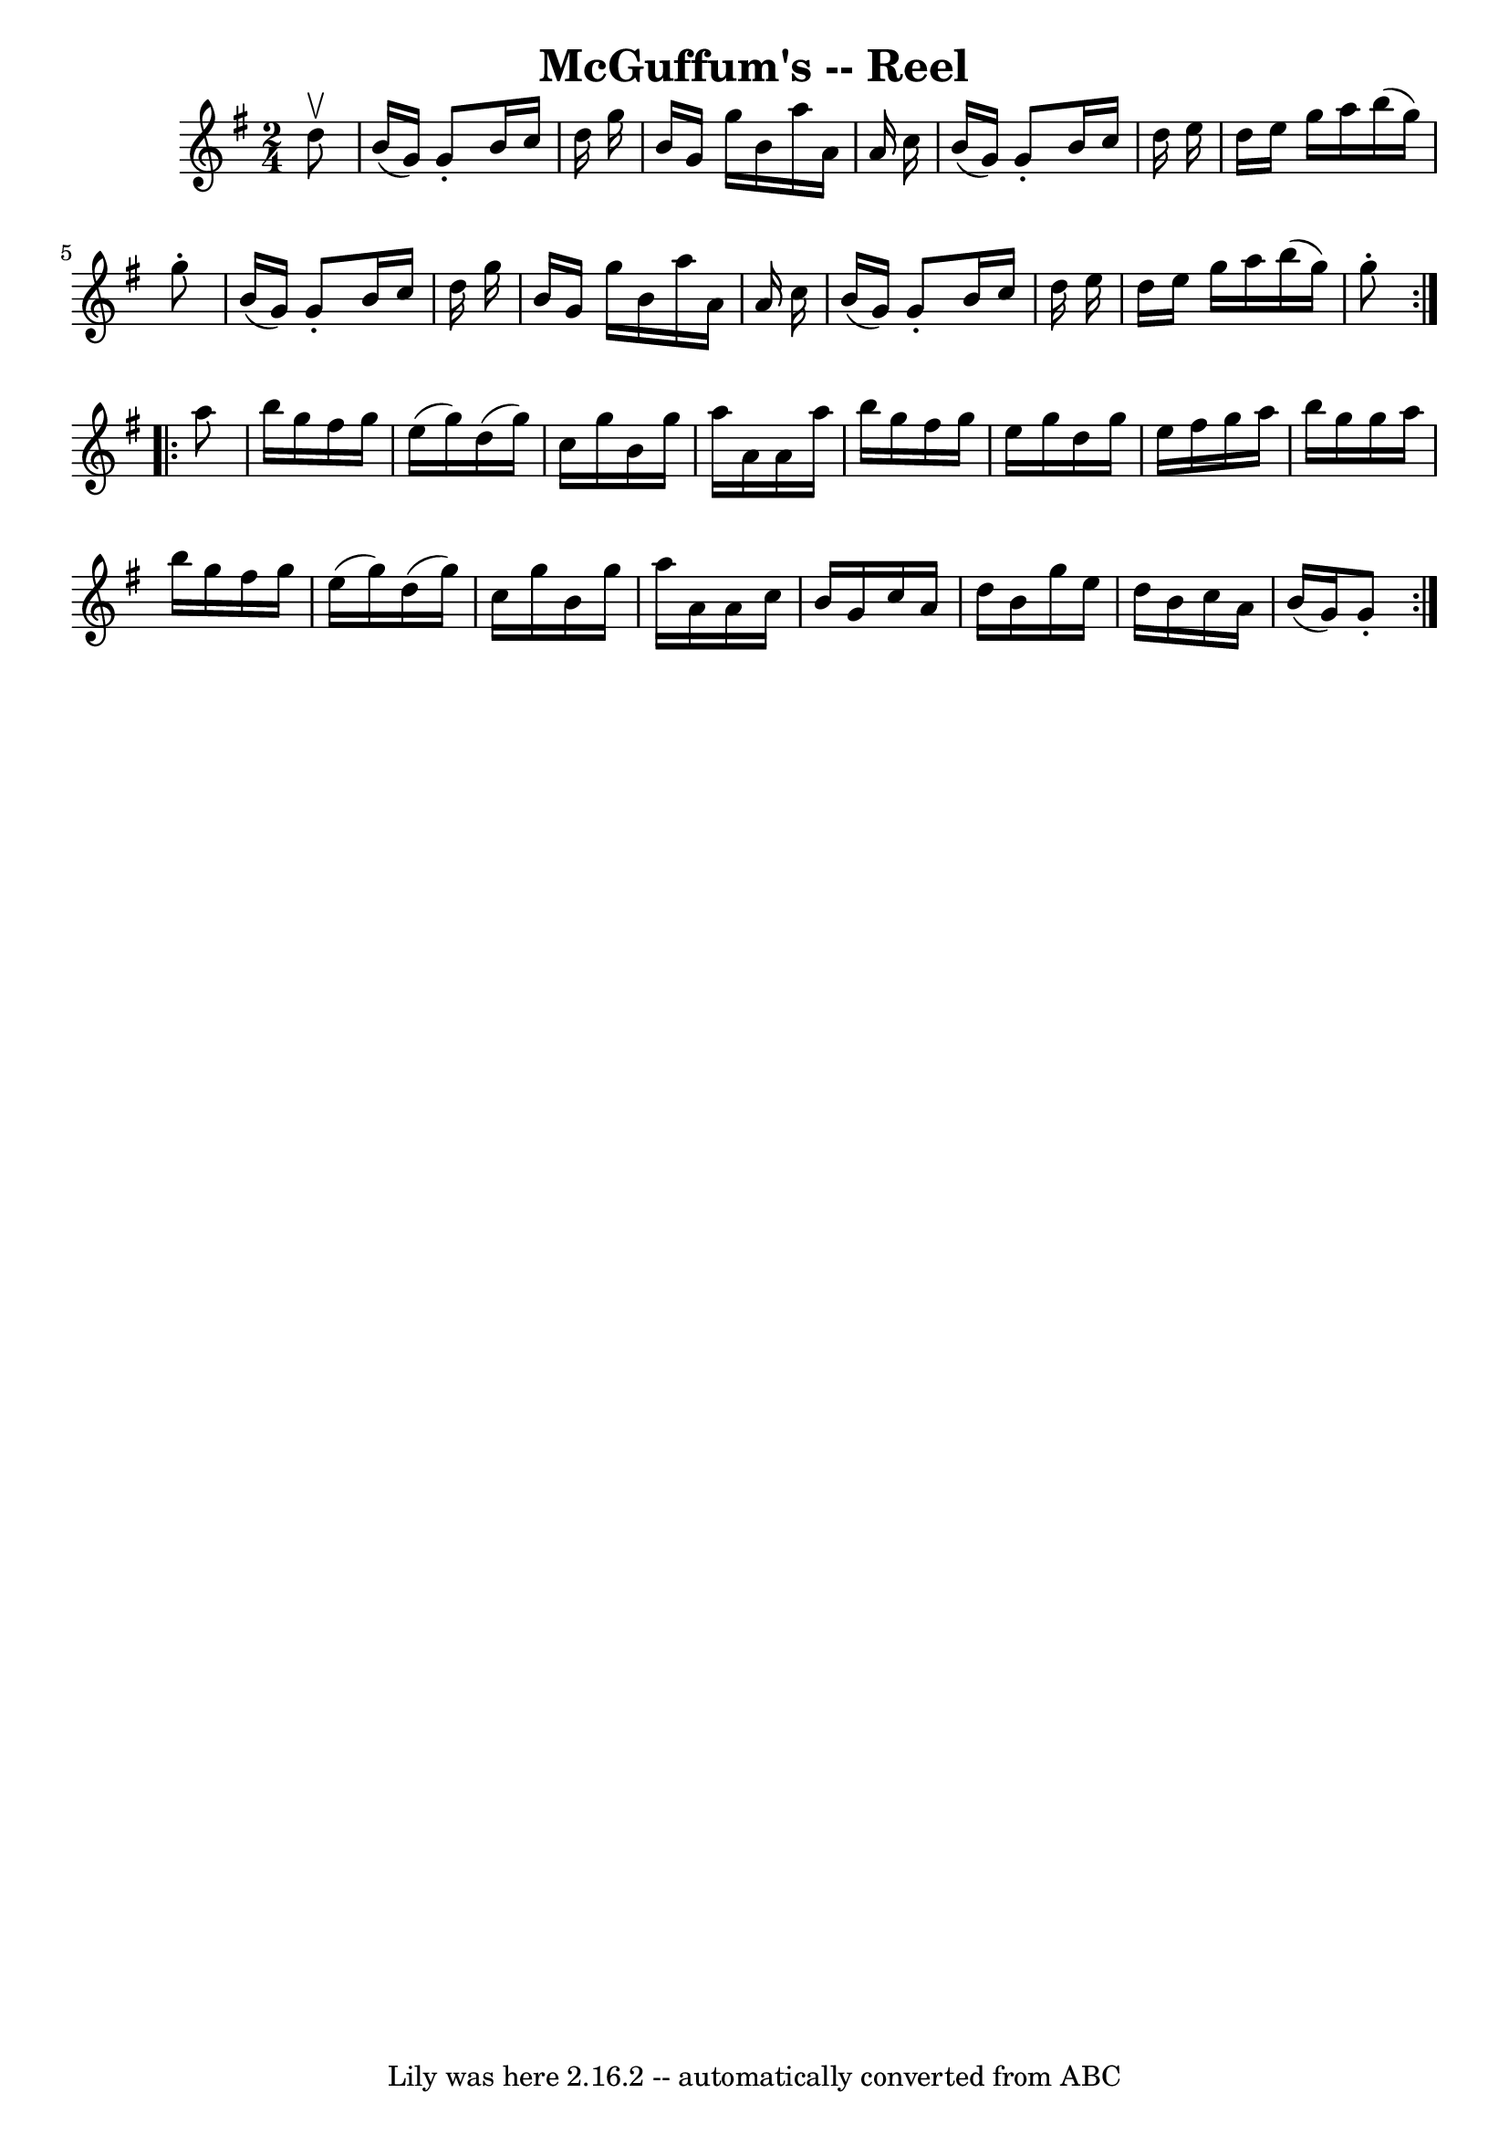 \version "2.7.40"
\header {
	book = "Ryan's Mammoth Collection"
	crossRefNumber = "1"
	footnotes = "\\\\187"
	tagline = "Lily was here 2.16.2 -- automatically converted from ABC"
	title = "McGuffum's -- Reel"
}
voicedefault =  {
\set Score.defaultBarType = "empty"

\repeat volta 2 {
\time 2/4 \key g \major   d''8 ^\upbow \bar "|"     b'16 (   g'16  -)   g'8 -.  
 b'16    c''16    d''16    g''16    \bar "|"   b'16    g'16    g''16    b'16    
a''16    a'16    a'16    c''16    \bar "|"   b'16 (   g'16  -)   g'8 -.   b'16  
  c''16    d''16    e''16    \bar "|"   d''16    e''16    g''16    a''16    
b''16 (   g''16  -)   g''8 -.   \bar "|"     b'16 (   g'16  -)   g'8 -.   b'16  
  c''16    d''16    g''16    \bar "|"   b'16    g'16    g''16    b'16    a''16  
  a'16    a'16    c''16    \bar "|"   b'16 (   g'16  -)   g'8 -.   b'16    
c''16    d''16    e''16    \bar "|"   d''16    e''16    g''16    a''16    b''16 
(   g''16  -)   g''8 -.   }     \repeat volta 2 {   a''8  \bar "|"     b''16    
g''16    fis''16    g''16    e''16 (   g''16  -)   d''16 (   g''16  -)   
\bar "|"   c''16    g''16    b'16    g''16    a''16    a'16    a'16    a''16    
\bar "|"   b''16    g''16    fis''16    g''16    e''16    g''16    d''16    
g''16    \bar "|"   e''16    fis''16    g''16    a''16    b''16    g''16    
g''16    a''16    \bar "|"     b''16    g''16    fis''16    g''16    e''16 (   
g''16  -)   d''16 (   g''16  -)   \bar "|"   c''16    g''16    b'16    g''16    
a''16    a'16    a'16    c''16    \bar "|"   b'16    g'16    c''16    a'16    
d''16    b'16    g''16    e''16    \bar "|"   d''16    b'16    c''16    a'16    
b'16 (   g'16  -)   g'8 -.   }   
}

\score{
    <<

	\context Staff="default"
	{
	    \voicedefault 
	}

    >>
	\layout {
	}
	\midi {}
}
